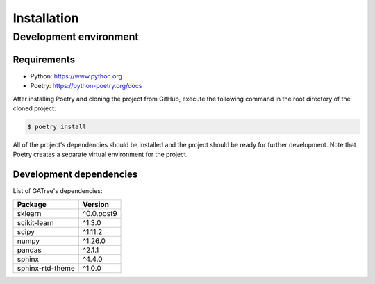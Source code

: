 Installation
============

Development environment
-----------------------

Requirements
~~~~~~~~~~~~

- Python: https://www.python.org
- Poetry: https://python-poetry.org/docs

After installing Poetry and cloning the project from GitHub, execute the following command in the root directory of the cloned project:

.. code:: sh

    $ poetry install

All of the project's dependencies should be installed and the project should be ready for further development. Note that Poetry creates a separate virtual environment for the project.

Development dependencies
~~~~~~~~~~~~~~~~~~~~~~~~

List of GATree's dependencies:

+----------------------+----------------------+
| Package              | Version              |
+======================+======================+
| sklearn              | ^0.0.post9           |
+----------------------+----------------------+
| scikit-learn         | ^1.3.0               |
+----------------------+----------------------+
| scipy                | ^1.11.2              |
+----------------------+----------------------+
| numpy                | ^1.26.0              |
+----------------------+----------------------+
| pandas               | ^2.1.1               |
+----------------------+----------------------+
| sphinx               | ^4.4.0               |
+----------------------+----------------------+
| sphinx-rtd-theme     | ^1.0.0               |
+----------------------+----------------------+
